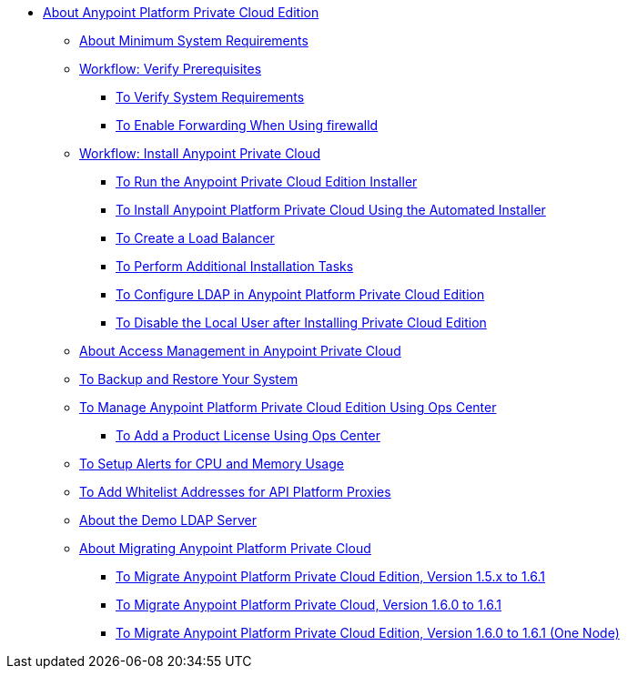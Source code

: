 // Anypoint Platform Private Cloud Edition TOC File

* link:/anypoint-private-cloud/v/1.6/[About Anypoint Platform Private Cloud Edition]
** link:/anypoint-private-cloud/v/1.6/system-requirements[About Minimum System Requirements]

** link:/anypoint-private-cloud/v/1.6/prereq-workflow[Workflow: Verify Prerequisites]
*** link:/anypoint-private-cloud/v/1.6/prereq-verify[To Verify System Requirements]
*** link:/anypoint-private-cloud/v/1.6/prereq-firewalld-forwarding[To Enable Forwarding When Using firewalld]

** link:/anypoint-private-cloud/v/1.6/install-workflow[Workflow: Install Anypoint Private Cloud]
*** link:/anypoint-private-cloud/v/1.6/install-installer[To Run the Anypoint Private Cloud Edition Installer]
*** link:/anypoint-private-cloud/v/1.6/install-auto-install[To Install Anypoint Platform Private Cloud Using the Automated Installer]
*** link:/anypoint-private-cloud/v/1.6/install-create-lb[To Create a Load Balancer]
*** link:/anypoint-private-cloud/v/1.6/install-add-tasks[To Perform Additional Installation Tasks]
*** link:/anypoint-private-cloud/v/1.6/install-config-ldap-pce[To Configure LDAP in Anypoint Platform Private Cloud Edition]
*** link:/anypoint-private-cloud/v/1.6/install-disable-local-user[To Disable the Local User after Installing Private Cloud Edition]

** link:/anypoint-private-cloud/v/1.6/pce_access_management[About Access Management in Anypoint Private Cloud]
** link:/anypoint-private-cloud/v/1.6/backup-and-disaster-recovery[To Backup and Restore Your System]
** link:/anypoint-private-cloud/v/1.6/managing-via-the-ops-center[To Manage Anypoint Platform Private Cloud Edition Using Ops Center]
*** link:/anypoint-private-cloud/v/1.6/ops-center-update-lic[To Add a Product License Using Ops Center]
** link:/anypoint-private-cloud/v/1.6/config-alerts[To Setup Alerts for CPU and Memory Usage]
** link:/anypoint-private-cloud/v/1.6/config-add-proxy-whitelist[To Add Whitelist Addresses for API Platform Proxies]
** link:/anypoint-private-cloud/v/1.6/demo-ldap-server[About the Demo LDAP Server]

** link:/anypoint-private-cloud/v/1.6/upgrade[About Migrating Anypoint Platform Private Cloud]
*** link:/anypoint-private-cloud/v/1.6/upgrade-1.6.1[To Migrate Anypoint Platform Private Cloud Edition, Version 1.5.x to 1.6.1]
*** link:/anypoint-private-cloud/v/1.6.1/upgrade-1.6.0-1.6.1[To Migrate Anypoint Platform Private Cloud, Version 1.6.0 to 1.6.1]
*** link:/anypoint-private-cloud/v/1.6.1/upgrade-1.6.0-1.6.1-one-node[To Migrate Anypoint Platform Private Cloud Edition, Version 1.6.0 to 1.6.1 (One Node)]